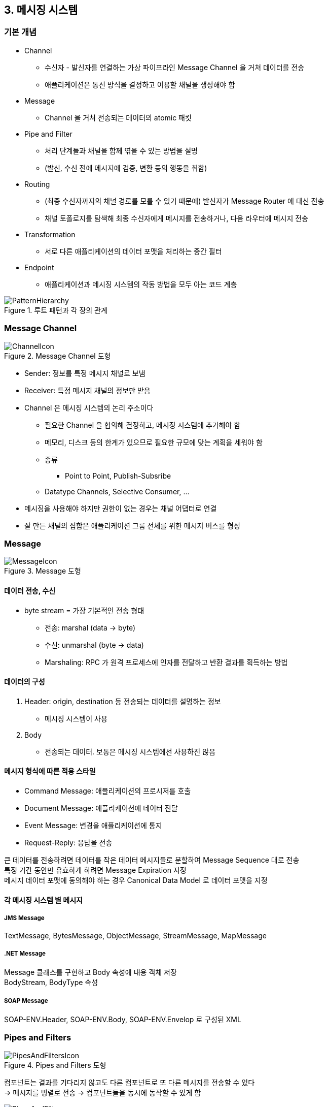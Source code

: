 == 3. 메시징 시스템

=== 기본 개념

* Channel
** 수신자 - 발신자를 연결하는 가상 파이프라인 Message Channel 을 거쳐 데이터를 전송
** 애플리케이션은 통신 방식을 결정하고 이용할 채널을 생성해야 함
* Message
** Channel 을 거쳐 전송되는 데이터의 atomic 패킷
* Pipe and Filter
** 처리 단계들과 채널을 함께 엮을 수 있는 방법을 설명
** (발신, 수신 전에 메시지에 검증, 변환 등의 행동을 취함)
* Routing
** (최종 수신자까지의 채널 경로를 모를 수 있기 때문에) 발신자가 Message Router 에 대신 전송
** 채널 토폴로지를 탐색해 최종 수신자에게 메시지를 전송하거나, 다음 라우터에 메시지 전송
* Transformation
** 서로 다른 애플리케이션의 데이터 포맷을 처리하는 중간 필터
* Endpoint
** 애플리케이션과 메시징 시스템의 작동 방법을 모두 아는 코드 계층

.루트 패턴과 각 장의 관계
image::https://www.enterpriseintegrationpatterns.com/img/PatternHierarchy.gif[]

=== Message Channel

.Message Channel 도형
image::https://www.enterpriseintegrationpatterns.com/img/ChannelIcon.gif[]

* Sender: 정보를 특정 메시지 채널로 보냄
* Receiver: 특정 메시지 채널의 정보만 받음
* Channel 은 메시징 시스템의 논리 주소이다
** 필요한 Channel 을 협의해 결정하고, 메시징 시스템에 추가해야 함
** 메모리, 디스크 등의 한계가 있으므로 필요한 규모에 맞는 계획을 세워야 함
** 종류
*** Point to Point, Publish-Subsribe
** Datatype Channels, Selective Consumer, ...
* 메시징을 사용해야 하지만 권한이 없는 경우는 채널 어댑터로 연결
* 잘 만든 채널의 집합은 애플리케이션 그룹 전체를 위한 메시지 버스를 형성

=== Message

.Message 도형
image::https://www.enterpriseintegrationpatterns.com/img/MessageIcon.gif[]

==== 데이터 전송, 수신

* byte stream = 가장 기본적인 전송 형태
** 전송: marshal (data -> byte)
** 수신: unmarshal (byte -> data)
** Marshaling: RPC 가 원격 프로세스에 인자를 전달하고 반환 결과를 획득하는 방법

==== 데이터의 구성

. Header: origin, destination 등 전송되는 데이터를 설명하는 정보
** 메시징 시스템이 사용
. Body
** 전송되는 데이터. 보통은 메시징 시스템에선 사용하진 않음

==== 메시지 형식에 따른 적용 스타일

* Command Message: 애플리케이션의 프로시저를 호출
* Document Message: 애플리케이션에 데이터 전달
* Event Message: 변경을 애플리케이션에 통지
* Request-Reply: 응답을 전송

큰 데이터를 전송하려면 데이터를 작은 데이터 메시지들로 분할하여 Message Sequence 대로 전송 +
특정 기간 동안만 유효하게 하려면 Message Expiration 지정 +
메시지 데이터 포맷에 동의해야 하는 경우 Canonical Data Model 로 데이터 포맷을 지정

==== 각 메시징 시스템 별 메시지

===== JMS Message

TextMessage, BytesMessage, ObjectMessage, StreamMessage, MapMessage

===== .NET Message

Message 클래스를 구현하고 Body 속성에 내용 객체 저장 +
BodyStream, BodyType 속성

===== SOAP Message

SOAP-ENV.Header, SOAP-ENV.Body, SOAP-ENV.Envelop 로 구성된 XML

=== Pipes and Filters

.Pipes and Filters 도형
image::https://www.enterpriseintegrationpatterns.com/img/PipesAndFiltersIcon.gif[]

컴포넌트는 결과를 기다리지 않고도 다른 컴포넌트로 또 다른 메시지를 전송할 수 있다 +
-> 메시지를 병렬로 전송 -> 컴포넌트들을 동시에 동작할 수 있게 함

.Pipes and Filters 의 적용 예시
image::https://www.enterpriseintegrationpatterns.com/img/PipesAndFilters.gif[]

* 메시징 시스템의 기본 아키텍처 스타일
** 다른 패턴 (routing, transformation) 들은 이 스타일을 기반으로 함
* Filter
** 간단한 인터페이스를 노출
** 수신 파이프 -> 처리 -> 발신 파이프로 게시
** 용어에 filter 가 있긴 하지만 필드나 메시지를 꼭 제거 (filtering 기능) 하지는 않는다
*** 책에서는 generic filter 라고 부르고, 기능이 아닌 컴포넌트로 보기로 한다
* Pipe
** Filter 들을 연결하고 출력 메시지를 전송
** Message Channel 로 구현
* 컴포넌트들은 모두 동일한 연결 방식의 인터페이스 사용
* Port: Filter, Pipe 의 연결 부분

==== 장점

* abstract pipe 를 사용해 컴포넌트들을 분리
* Pipe: Message Channel 로 구현
** 언어, 플랫폼, 위치의 독립성 제공
** 처리 단계를 다른 컴퓨터로 이동 - 의존성, 유지보수, 성능 등
* 테스트가 쉬워진다
** 테스트 메시지 전송 - 결과 메시지와 예상 결과를 비교하는 테스트 진행

==== 단점

* 필요한 채널의 수가 많아진다
** 채널: 유한한 자원
** 메모리와 CPU 사이클 소비
** publish, subscribe 하는 과정도 비용 발생

==== 파이프라인 처리

* 메시지들은 개별 단계들에서 동시에 처리될 수 있다

==== 병렬 처리

처리량 개선을 위해 느린 과정을 병렬 인스턴스에 맡기기 - Point to Point Channel, Competing Consumers

병렬 필터는 각 필터가 stateless 인 경우 가장 잘 작동한다

=== Message Router

.Message Router 도형
image::https://www.enterpriseintegrationpatterns.com/img/ContentBasedRouterIcon.gif[]

지금은 Publisher 가 모든 연결 경로를 알고 있어야 함 +
Pipes and Filters 의 장점인 컴포넌트 조합을 이용하여 기존 컴포넌트를 변경하지 않고 필터 체인에 단계를 추가하자

.메시지 라우터 추가하기
image::https://www.enterpriseintegrationpatterns.com/img/MessageRouter.gif[]

* 여러 출력 채널들에 연결되지만, 연결한 채널들은 Pipes and Filters 덕분에 라우터의 존재를 모름
* 메시지를 수정하지 않고 목적지만 결정

==== 장점

* 메시지의 목적지 결정 기준이 단일 위치에서 유지된다
* 새로 형식이 정의되면, 처리 컴포넌트를 추가하고 메시지 라우터의 규칙만 변경하면 됨 (다른 컴포넌트 영향 없음)
* 같은 라우터를 통과하기 때문에 처리 순서 보장

==== 단점

* 접근 가능한 목적지의 채널 정보를 모두 가지고 있어야 함
** 자주 목록이 변경되면 유지보수가 어려울 수 있음
*** 개별 수신자에게 메시지 수신을 결정하게 하는 것이 효과적
*** Publish-Subcribe Channel (predictive routing), Message Filters (reactive routing)
* 처리 단계가 추가되므로 성능이 저하될 수 있음
* 남용으로 인한 loose coupling 시스템의 큰 그림이 이해하기 어려워질 수 있음
** 메시지가 통과하는 컴포넌트들을 확인할 수 있게 해주는 Message History 를 사용하여 해결

==== 메시지 라우터 variants

다양한 기준을 사용해 메시지 출력 채널을 결정

===== fixed router

* 단일 입력, 출력 채널 정의
* 시스템 의존관계 제거를 위해 임시로 사용하고, 추후에 교체될 수 있게 해줌
* Message Transformator 나 Channel Adaptor 와 연결

===== content-based router

* 메시지에 포함된 속성에 따라 결정

===== context-based router

* 부하 분산, 테스트, 장애 조치 등의 기능 수행에 사용
* 컴포넌트 고장이 확인되면 다른 컴포넌트로 메시지 우회

===== 기타 일반적인 특성

* stateless 지만, 라우팅을 결정하기 위해 stateful (이전 메시지 확인) 될 수도 있음
* 라우팅 결정 로직이 하드코딩되지만, Control bus 와 연결하여 결정 기준을 변경할 수 있음
* 예시) Message Broker - 수신, 검증, 변형, 라우팅 (애플리케이션이 서로 알아야 하는 필요성 완화, GoF Mediator Pattern)

=== Message Translator

.Message Translator 도형
image::https://www.enterpriseintegrationpatterns.com/img/MessageTranslatorIcon.gif[]

GoF Adapter 패턴 - 다른 컴포넌트에서도 인터페이스를 사용할 수 있게 인터페이스를 변환

==== Levels of Transformation

다양한 계층에서 변환해야 함.

[cols="1,2,2,2"]
|===
|layer |처리 대상 |변환 요구 (예시) |도구/기법

|Data Structures (Application)
|개체, 연관성, cardinality
|many to many 관계를 축약 집계
|Structural mapping patterns, custom code

|Data Types
|필드명, 자료형, 값 도메인, 제약조건, 코드 값
|이름, 성 개별 필드 -> 하나의 이름 필드
|DB 조회, custom code

|Data Representation
|데이터 포맷 (XML, name-value pairs, ...), 암호화/압축
|데이터 표현 해석 -> 다른 포맷으로 변환. 필요에 따라 암호화/복호화
|XML 파서, custom API, ...

|Transport
|통신 프로토콜 (TCP/IP, HTTP, SOAP, JMS, ...)
|프로토콜을 사용해 데이터 이동
|Channel Adaptor

|===

* Transport: 전송 담당
** Channel Adaptor: Transport layer 에서 변환을 제공
* Data Representation (:= Syntax): 전송되는 데이터 표현
* Data Types: 애플리케이션 모델에 기반한 데이터 형식
* Data Structures: 도메인 모델 수준. ER, Class Diagram

==== Levels of Decoupling

컴포넌트와 애플리케이션들의 결합 제거 - 변화를 관리 가능하게 하는 필수적인 도구

통합: 기존 애플리케이션들을 연결, 변경 수용

==== Chaning Transformations

하나 이상의 계층에서 변환 +
Pipes and Filter 를 사용하여 계층 별 메시지 변환기 연결

다양한 종류

* Envelop wrapper, Content Filter, Claim Check, Normalizer, Canonical Data Model

=== Message Endpoint

.Message Endpoint 도형
image::https://www.enterpriseintegrationpatterns.com/img/MessageEndpointIcon.gif[]

분리된 애플리케이션과 메시징 시스템을 서로 접속시키기

* 메시징 시스템 = 메시지를 저장하고 전달
* 애플리케이션과 상호작용에 사용할 수 있는 클라이언트 API (for messaging domain)
** 애플리케이션에 포함해야 한다

.연결 예시
image::https://www.enterpriseintegrationpatterns.com/img/MessageEndpointSolution.gif[]

* 메시지 엔드포인트 코드 = 애플리케이션 코드 + 메시징 클라이언트 API 코드
** 메시지 포맷, 채널, 통신은 여기서만 알고 있음. 캡슐화
* 발신, 수신을 하나의 엔드포인트 인스턴스에서 하기는 불가능 (엔드포인트는 채널 당 하나)
* 메시징 코드를 캡슐화하고 메시징 시스템을 숨기기 위해 Messaging Gateway 로 설계 (536p)
** Messaging Mapper (도메인 객체 <-> 메시지 변환), Service Activator (?, 605p), Transaction Client
* 발신은 단순
* 수신 - Polling Consumer, Event-Driven Consumer
** Competing Consumer, Message Dispatcher
** Selective Consumer, Durable Subsciber, Idempotent Receiver
